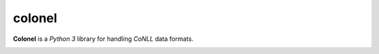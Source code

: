 =======
colonel
=======

.. image:: https://travis-ci.org/nlpodyssey/colonel.svg?branch=master
    :target: https://travis-ci.org/nlpodyssey/colonel

.. image:: https://codecov.io/gh/nlpodyssey/colonel/branch/master/graph/badge.svg
  :target: https://codecov.io/gh/nlpodyssey/colonel

.. image:: https://coveralls.io/repos/github/nlpodyssey/colonel/badge.svg?branch=master
  :target: https://coveralls.io/github/nlpodyssey/colonel?branch=master

.. image:: https://readthedocs.org/projects/colonel/badge/?version=latest
  :target: http://colonel.readthedocs.io/en/latest/?badge=latest
  :alt: Documentation Status

**Colonel** is a *Python 3* library for handling *CoNLL* data formats.


.. image:: https://badges.gitter.im/nlpodyssey/colonel.svg
   :alt: Join the chat at https://gitter.im/nlpodyssey/colonel
   :target: https://gitter.im/nlpodyssey/colonel?utm_source=badge&utm_medium=badge&utm_campaign=pr-badge&utm_content=badge